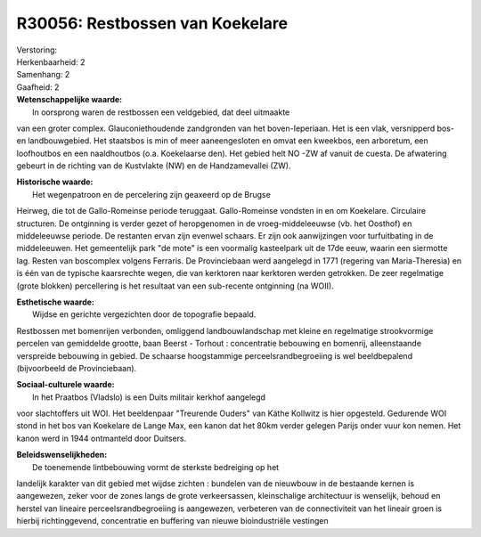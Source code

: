 R30056: Restbossen van Koekelare
================================

| Verstoring:

| Herkenbaarheid: 2

| Samenhang: 2

| Gaafheid: 2

| **Wetenschappelijke waarde:**
|  In oorsprong waren de restbossen een veldgebied, dat deel uitmaakte
van een groter complex. Glauconiethoudende zandgronden van het
boven-Ieperiaan. Het is een vlak, versnipperd bos- en landbouwgebied.
Het staatsbos is min of meer aaneengesloten en omvat een kweekbos, een
arboretum, een loofhoutbos en een naaldhoutbos (o.a. Koekelaarse den).
Het gebied helt NO -ZW af vanuit de cuesta. De afwatering gebeurt in de
richting van de Kustvlakte (NW) en de Handzamevallei (ZW).

| **Historische waarde:**
|  Het wegenpatroon en de percelering zijn geaxeerd op de Brugse
Heirweg, die tot de Gallo-Romeinse periode teruggaat. Gallo-Romeinse
vondsten in en om Koekelare. Circulaire structuren. De ontginning is
verder gezet of heropgenomen in de vroeg-middeleeuwse (vb. het Oosthof)
en middeleeuwse periode. De restanten ervan zijn evenwel schaars. Er
zijn ook aanwijzingen voor turfuitbating in de middeleeuwen. Het
gemeentelijk park "de mote" is een voormalig kasteelpark uit de 17de
eeuw, waarin een siermotte lag. Resten van boscomplex volgens Ferraris.
De Provinciebaan werd aangelegd in 1771 (regering van Maria-Theresia) en
is één van de typische kaarsrechte wegen, die van kerktoren naar
kerktoren werden getrokken. De zeer regelmatige (grote blokken)
percellering is het resultaat van een sub-recente ontginning (na WOII).

| **Esthetische waarde:**
|  Wijdse en gerichte vergezichten door de topografie bepaald.
Restbossen met bomenrijen verbonden, omliggend landbouwlandschap met
kleine en regelmatige strookvormige percelen van gemiddelde grootte,
baan Beerst - Torhout : concentratie bebouwing en bomenrij,
alleenstaande verspreide bebouwing in gebied. De schaarse hoogstammige
perceelsrandbegroeiing is wel beeldbepalend (bijvoorbeeld de
Provinciebaan).

| **Sociaal-culturele waarde:**
|  In het Praatbos (Vladslo) is een Duits militair kerkhof aangelegd
voor slachtoffers uit WOI. Het beeldenpaar "Treurende Ouders" van Käthe
Kollwitz is hier opgesteld. Gedurende WOI stond in het bos van Koekelare
de Lange Max, een kanon dat het 80km verder gelegen Parijs onder vuur
kon nemen. Het kanon werd in 1944 ontmanteld door Duitsers.



| **Beleidswenselijkheden:**
|  De toenemende lintbebouwing vormt de sterkste bedreiging op het
landelijk karakter van dit gebied met wijdse zichten : bundelen van de
nieuwbouw in de bestaande kernen is aangewezen, zeker voor de zones
langs de grote verkeersassen, kleinschalige architectuur is wenselijk,
behoud en herstel van lineaire perceelsrandbegroeiing is aangewezen,
verbeteren van de connectiviteit van het lineair groen is hierbij
richtinggevend, concentratie en buffering van nieuwe bioindustriële
vestingen
